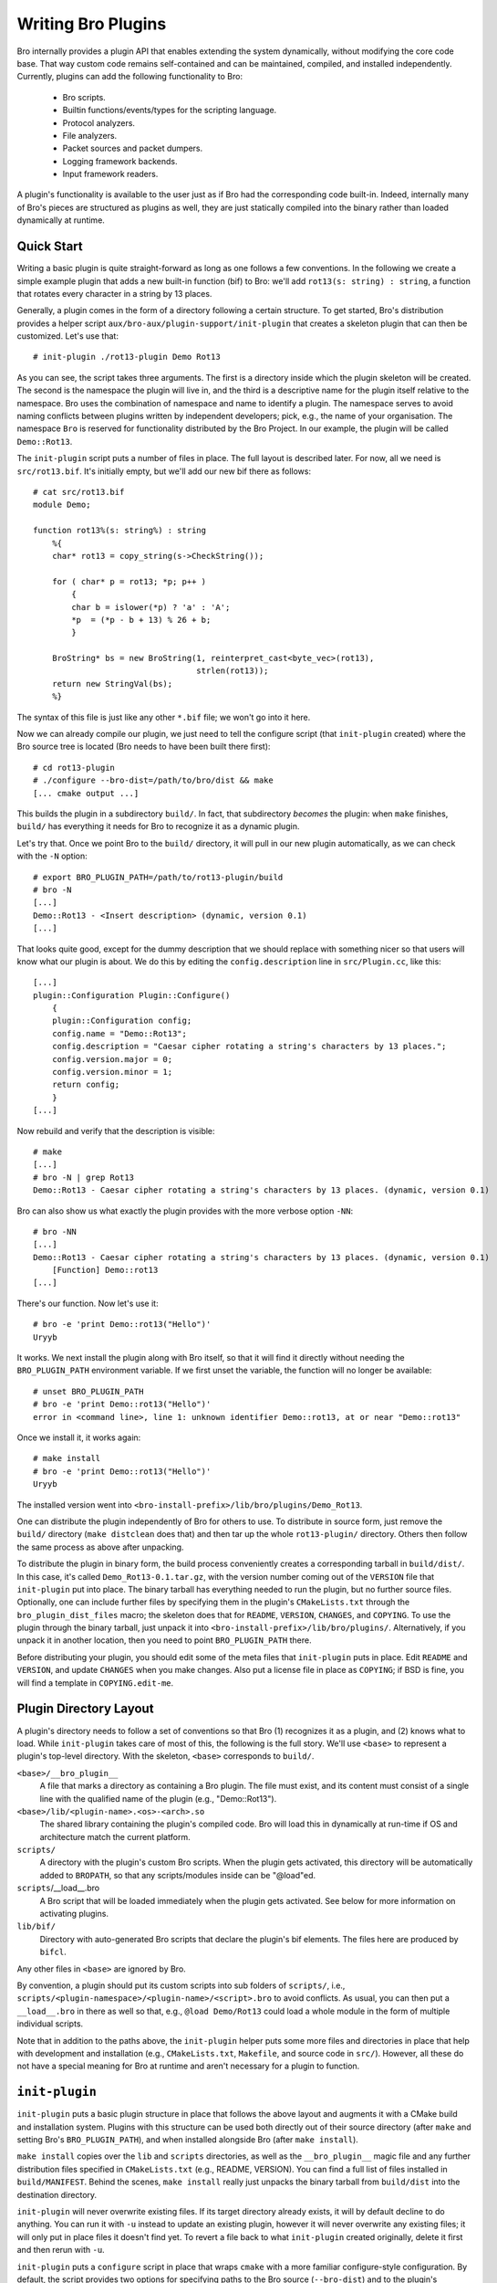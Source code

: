 
===================
Writing Bro Plugins
===================

Bro internally provides a plugin API that enables extending
the system dynamically, without modifying the core code base. That way
custom code remains self-contained and can be maintained, compiled,
and installed independently. Currently, plugins can add the following
functionality to Bro:

    - Bro scripts.

    - Builtin functions/events/types for the scripting language.

    - Protocol analyzers.

    - File analyzers.

    - Packet sources and packet dumpers.

    - Logging framework backends.

    - Input framework readers.

A plugin's functionality is available to the user just as if Bro had
the corresponding code built-in. Indeed, internally many of Bro's
pieces are structured as plugins as well, they are just statically
compiled into the binary rather than loaded dynamically at runtime.

Quick Start
===========

Writing a basic plugin is quite straight-forward as long as one
follows a few conventions. In the following we create a simple example
plugin that adds a new built-in function (bif) to Bro: we'll add 
``rot13(s: string) : string``, a function that rotates every character
in a string by 13 places.

Generally, a plugin comes in the form of a directory following a
certain structure. To get started, Bro's distribution provides a
helper script ``aux/bro-aux/plugin-support/init-plugin`` that creates
a skeleton plugin that can then be customized. Let's use that::

    # init-plugin ./rot13-plugin Demo Rot13

As you can see, the script takes three arguments. The first is a
directory inside which the plugin skeleton will be created.  The second
is the namespace the plugin will live in, and the third is a descriptive
name for the plugin itself relative to the namespace. Bro uses the
combination of namespace and name to identify a plugin. The namespace
serves to avoid naming conflicts between plugins written by independent
developers; pick, e.g., the name of your organisation. The namespace
``Bro`` is reserved for functionality distributed by the Bro Project. In
our example, the plugin will be called ``Demo::Rot13``.

The ``init-plugin`` script puts a number of files in place. The full
layout is described later. For now, all we need is
``src/rot13.bif``. It's initially empty, but we'll add our new bif
there as follows::

    # cat src/rot13.bif
    module Demo;

    function rot13%(s: string%) : string
        %{
        char* rot13 = copy_string(s->CheckString());

        for ( char* p = rot13; *p; p++ )
            {
            char b = islower(*p) ? 'a' : 'A';
            *p  = (*p - b + 13) % 26 + b;
            }

        BroString* bs = new BroString(1, reinterpret_cast<byte_vec>(rot13),
                                      strlen(rot13));
        return new StringVal(bs);
        %}

The syntax of this file is just like any other ``*.bif`` file; we
won't go into it here.

Now we can already compile our plugin, we just need to tell the
configure script (that ``init-plugin`` created) where the Bro
source tree is located (Bro needs to have been built there first)::

    # cd rot13-plugin
    # ./configure --bro-dist=/path/to/bro/dist && make
    [... cmake output ...]

This builds the plugin in a subdirectory ``build/``. In fact, that
subdirectory *becomes* the plugin: when ``make`` finishes, ``build/``
has everything it needs for Bro to recognize it as a dynamic plugin.

Let's try that. Once we point Bro to the ``build/`` directory, it will
pull in our new plugin automatically, as we can check with the ``-N``
option::

    # export BRO_PLUGIN_PATH=/path/to/rot13-plugin/build
    # bro -N
    [...]
    Demo::Rot13 - <Insert description> (dynamic, version 0.1)
    [...]

That looks quite good, except for the dummy description that we should
replace with something nicer so that users will know what our plugin
is about.  We do this by editing the ``config.description`` line in
``src/Plugin.cc``, like this::

    [...]
    plugin::Configuration Plugin::Configure()
        {
        plugin::Configuration config;
        config.name = "Demo::Rot13";
        config.description = "Caesar cipher rotating a string's characters by 13 places.";
        config.version.major = 0;
        config.version.minor = 1;
        return config;
        }
    [...]

Now rebuild and verify that the description is visible::

    # make
    [...]
    # bro -N | grep Rot13
    Demo::Rot13 - Caesar cipher rotating a string's characters by 13 places. (dynamic, version 0.1)

Bro can also show us what exactly the plugin provides with the
more verbose option ``-NN``::

    # bro -NN
    [...]
    Demo::Rot13 - Caesar cipher rotating a string's characters by 13 places. (dynamic, version 0.1)
        [Function] Demo::rot13
    [...]

There's our function. Now let's use it::

    # bro -e 'print Demo::rot13("Hello")'
    Uryyb

It works. We next install the plugin along with Bro itself, so that it
will find it directly without needing the ``BRO_PLUGIN_PATH``
environment variable. If we first unset the variable, the function
will no longer be available::

    # unset BRO_PLUGIN_PATH
    # bro -e 'print Demo::rot13("Hello")'
    error in <command line>, line 1: unknown identifier Demo::rot13, at or near "Demo::rot13"

Once we install it, it works again::

    # make install
    # bro -e 'print Demo::rot13("Hello")'
    Uryyb

The installed version went into
``<bro-install-prefix>/lib/bro/plugins/Demo_Rot13``.

One can distribute the plugin independently of Bro for others to use.
To distribute in source form, just remove the ``build/`` directory
(``make distclean`` does that) and then tar up the whole ``rot13-plugin/``
directory. Others then follow the same process as above after
unpacking.

To distribute the plugin in binary form, the build process
conveniently creates a corresponding tarball in ``build/dist/``. In
this case, it's called ``Demo_Rot13-0.1.tar.gz``, with the version
number coming out of the ``VERSION`` file that ``init-plugin`` put
into place. The binary tarball has everything needed to run the
plugin, but no further source files. Optionally, one can include
further files by specifying them in the plugin's ``CMakeLists.txt``
through the ``bro_plugin_dist_files`` macro; the skeleton does that
for ``README``, ``VERSION``, ``CHANGES``, and ``COPYING``. To use the
plugin through the binary tarball, just unpack it into
``<bro-install-prefix>/lib/bro/plugins/``.  Alternatively, if you unpack
it in another location, then you need to point ``BRO_PLUGIN_PATH`` there.

Before distributing your plugin, you should edit some of the meta
files that ``init-plugin`` puts in place. Edit ``README`` and
``VERSION``, and update ``CHANGES`` when you make changes. Also put a
license file in place as ``COPYING``; if BSD is fine, you will find a
template in ``COPYING.edit-me``.

Plugin Directory Layout
=======================

A plugin's directory needs to follow a set of conventions so that Bro
(1) recognizes it as a plugin, and (2) knows what to load.  While
``init-plugin`` takes care of most of this, the following is the full
story. We'll use ``<base>`` to represent a plugin's top-level
directory. With the skeleton, ``<base>`` corresponds to ``build/``.

``<base>/__bro_plugin__``
    A file that marks a directory as containing a Bro plugin. The file
    must exist, and its content must consist of a single line with the
    qualified name of the plugin (e.g., "Demo::Rot13").

``<base>/lib/<plugin-name>.<os>-<arch>.so``
    The shared library containing the plugin's compiled code. Bro will
    load this in dynamically at run-time if OS and architecture match
    the current platform.

``scripts/``
    A directory with the plugin's custom Bro scripts. When the plugin
    gets activated, this directory will be automatically added to
    ``BROPATH``, so that any scripts/modules inside can be
    "@load"ed.

``scripts``/__load__.bro
    A Bro script that will be loaded immediately when the plugin gets
    activated. See below for more information on activating plugins.

``lib/bif/``
    Directory with auto-generated Bro scripts that declare the plugin's
    bif elements. The files here are produced by ``bifcl``.

Any other files in ``<base>`` are ignored by Bro.

By convention, a plugin should put its custom scripts into sub folders
of ``scripts/``, i.e., ``scripts/<plugin-namespace>/<plugin-name>/<script>.bro``
to avoid conflicts. As usual, you can then put a ``__load__.bro`` in
there as well so that, e.g., ``@load Demo/Rot13`` could load a whole
module in the form of multiple individual scripts.

Note that in addition to the paths above, the ``init-plugin`` helper
puts some more files and directories in place that help with
development and installation (e.g., ``CMakeLists.txt``, ``Makefile``,
and source code in ``src/``). However, all these do not have a special
meaning for Bro at runtime and aren't necessary for a plugin to
function.

``init-plugin``
===============

``init-plugin`` puts a basic plugin structure in place that follows
the above layout and augments it with a CMake build and installation
system. Plugins with this structure can be used both directly out of
their source directory (after ``make`` and setting Bro's
``BRO_PLUGIN_PATH``), and when installed alongside Bro (after ``make
install``).

``make install`` copies over the ``lib`` and ``scripts`` directories,
as well as the ``__bro_plugin__`` magic file and any further
distribution files specified in ``CMakeLists.txt`` (e.g., README,
VERSION). You can find a full list of files installed in
``build/MANIFEST``. Behind the scenes, ``make install`` really just
unpacks the binary tarball from ``build/dist`` into the destination
directory.

``init-plugin`` will never overwrite existing files. If its target
directory already exists, it will by default decline to do anything.
You can run it with ``-u`` instead to update an existing plugin,
however it will never overwrite any existing files; it will only put
in place files it doesn't find yet. To revert a file back to what
``init-plugin`` created originally, delete it first and then rerun
with ``-u``.

``init-plugin`` puts a ``configure`` script in place that wraps
``cmake`` with a more familiar configure-style configuration. By
default, the script provides two options for specifying paths to the
Bro source (``--bro-dist``) and to the plugin's installation directory
(``--install-root``). To extend ``configure`` with plugin-specific
options (such as search paths for its dependencies) don't edit the
script directly but instead extend ``configure.plugin``, which
``configure`` includes. That way you will be able to more easily
update ``configure`` in the future when the distribution version
changes. In ``configure.plugin`` you can use the predefined shell
function ``append_cache_entry`` to seed values into the CMake cache;
see the installed skeleton version and existing plugins for examples.

Activating a Plugin
===================

A plugin needs to be *activated* to make it available to the user.
Activating a plugin will:

    1. Load the dynamic module
    2. Make any bif items available
    3. Add the ``scripts/`` directory to ``BROPATH``
    4. Load ``scripts/__load__.bro``

By default, Bro will automatically activate all dynamic plugins found
in its search path ``BRO_PLUGIN_PATH``. However, in bare mode (``bro
-b``), no dynamic plugins will be activated by default; instead the
user can selectively enable individual plugins in scriptland using the
``@load-plugin <qualified-plugin-name>`` directive (e.g.,
``@load-plugin Demo::Rot13``). Alternatively, one can activate a
plugin from the command-line by specifying its full name
(``Demo::Rot13``), or set the environment variable
``BRO_PLUGIN_ACTIVATE`` to a list of comma(!)-separated names of
plugins to unconditionally activate, even in bare mode.

``bro -N`` shows activated plugins separately from found but not yet
activated plugins. Note that plugins compiled statically into Bro are
always activated, and hence show up as such even in bare mode.

Plugin Components
=================

The following subsections detail providing individual types of
functionality via plugins. Note that a single plugin can provide more
than one component type. For example, a plugin could provide multiple
protocol analyzers at once; or both a logging backend and input reader
at the same time.

.. todo::

    These subsections are mostly missing right now, as much of their
    content isn't actually plugin-specific, but concerns generally
    writing such functionality for Bro. The best way to get started
    right now is to look at existing code implementing similar
    functionality, either as a plugin or inside Bro proper. Also, for
    each component type there's a unit test in
    ``testing/btest/plugins`` creating a basic plugin skeleton with a
    corresponding component.

Bro Scripts
-----------

Scripts are easy: just put them into ``scripts/``, as described above.
The CMake infrastructure will automatically install them, as well
include them into the source and binary plugin distributions.

Builtin Language Elements
-------------------------

Functions
    TODO

Events
    TODO

Types
    TODO

Protocol Analyzers
------------------

TODO.

File Analyzers
--------------

TODO.

Logging Writer
--------------

TODO.

Input Reader
------------

TODO.

Packet Sources
--------------

TODO.

Packet Dumpers
--------------

TODO.

Hooks
=====

TODO.

Testing Plugins
===============

A plugin should come with a test suite to exercise its functionality.
The ``init-plugin`` script puts in place a basic
:doc:`BTest <../../components/btest/README>` setup
to start with. Initially, it comes with a single test that just checks
that Bro loads the plugin correctly. It won't have a baseline yet, so
let's get that in place::

    # cd tests
    # btest -d
    [  0%] rot13.show-plugin ... failed
    % 'btest-diff output' failed unexpectedly (exit code 100)
    % cat .diag
    == File ===============================
    Demo::Rot13 - Caesar cipher rotating a string's characters by 13 places. (dynamic, version 0.1)
        [Function] Demo::rot13

    == Error ===============================
    test-diff: no baseline found.
    =======================================

    # btest -U
    all 1 tests successful

    # cd ..
    # make test
    make -C tests
    make[1]: Entering directory `tests'
    all 1 tests successful
    make[1]: Leaving directory `tests'

Now let's add a custom test that ensures that our bif works
correctly::

    # cd tests
    # cat >rot13/bif-rot13.bro

    # @TEST-EXEC: bro %INPUT >output
    # @TEST-EXEC: btest-diff output

    event bro_init()
        {
        print Demo::rot13("Hello");
        }

Check the output::

    # btest -d rot13/bif-rot13.bro
    [  0%] rot13.bif-rot13 ... failed
    % 'btest-diff output' failed unexpectedly (exit code 100)
    % cat .diag
    == File ===============================
    Uryyb
    == Error ===============================
    test-diff: no baseline found.
    =======================================

    % cat .stderr

    1 of 1 test failed

Install the baseline::

    # btest -U rot13/bif-rot13.bro
    all 1 tests successful

Run the test-suite::

    # btest
    all 2 tests successful

Debugging Plugins
=================

If your plugin isn't loading as expected, Bro's debugging facilities
can help illuminate what's going on. To enable, recompile Bro
with debugging support (``./configure --enable-debug``), and
afterwards rebuild your plugin as well. If you then run Bro with ``-B
plugins``, it will produce a file ``debug.log`` that records details
about the process for searching, loading, and activating plugins. 

To generate your own debugging output from inside your plugin, you can
add a custom debug stream by using the ``PLUGIN_DBG_LOG(<plugin>,
<args>)`` macro (defined in ``DebugLogger.h``), where ``<plugin>`` is
the ``Plugin`` instance and ``<args>`` are printf-style arguments,
just as with Bro's standard debugging macros (grep for ``DBG_LOG`` in
Bro's ``src/`` to see examples). At runtime, you can then activate
your plugin's debugging output with ``-B plugin-<name>``, where
``<name>`` is the name of the plugin as returned by its
``Configure()`` method, yet with the namespace-separator ``::``
replaced with a simple dash. Example: If the plugin is called
``Demo::Rot13``, use ``-B plugin-Demo-Rot13``. As usual, the debugging
output will be recorded to ``debug.log`` if Bro's compiled in debug
mode.

Documenting Plugins
===================

.. todo::

    Integrate all this with Broxygen.



